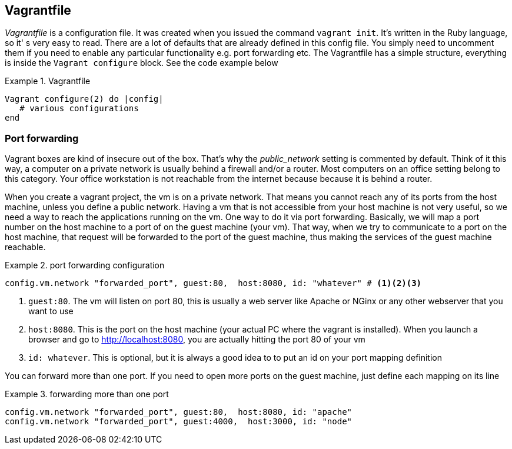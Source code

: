 == Vagrantfile

_Vagrantfile_ is a configuration file.  It was created when you issued
the command `vagrant init`. It's written in the Ruby language, so it'
s very easy to read. There are a lot of defaults that
are already defined in this config file. You simply need to uncomment
them if you need to enable any particular functionality e.g. port
forwarding etc. The Vagrantfile has a simple structure, everything is
inside the `Vagrant configure` block. See the code example below

.Vagrantfile
====
....
Vagrant configure(2) do |config|
   # various configurations
end
....
====

=== Port forwarding

Vagrant boxes are kind of insecure out of the box. That's why the
_public_network_ setting is commented by default. Think of it this
way, a computer on a private network is usually behind a firewall
and/or a router. Most computers on an office setting belong to this
category. Your office workstation is not reachable from the internet
because because it is behind a router. 

When you create a vagrant project, the vm is on a private network.
That means you cannot reach any of its ports from the host machine,
unless you define a public network. Having a vm that is not accessible
from your host machine is not very useful, so we need a way to reach
the applications running on the vm. One way to do it via port
forwarding. Basically, we will map a port number on the host machine
to a port of on the guest machine (your vm). That way, when we try to
communicate to a port on the host machine, that request will be
forwarded to the port of the guest machine, thus making the services
of the guest machine reachable.


.port forwarding configuration
====
....
config.vm.network "forwarded_port", guest:80,  host:8080, id: "whatever" # <1><2><3>
....
====

<1> `guest:80`. The vm will listen on port 80, this is usually a web
server like Apache or NGinx or any other webserver that you want to
use
<2> `host:8080`. This is the port on the host machine (your actual PC
where the vagrant is installed). When you launch a browser and go to
http://localhost:8080, you are actually hitting the port 80 of your vm
<3> `id: whatever`. This is optional, but it is always a good idea to
to put an id on your port mapping definition


You can forward more than one port. If you need to open more ports on
the guest machine, just define each mapping on its line


.forwarding more than one port
====
....
config.vm.network "forwarded_port", guest:80,  host:8080, id: "apache"  
config.vm.network "forwarded_port", guest:4000,  host:3000, id: "node" 
....
====



